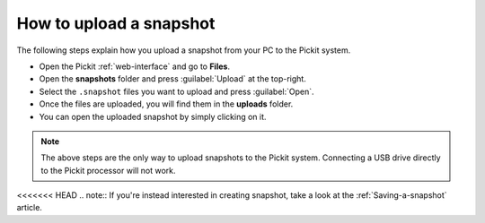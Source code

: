 .. _how-to-upload-a-snapshot:

How to upload a snapshot
========================

The following steps explain how you upload a snapshot from your PC to the Pickit system.

- Open the Pickit :ref:`web-interface` and go to **Files**.
- Open the **snapshots** folder and press :guilabel:`Upload` at the top-right.
- Select the ``.snapshot`` files you want to upload and press :guilabel:`Open`.
- Once the files are uploaded, you will find them in the **uploads** folder.
- You can open the uploaded snapshot by simply clicking on it.

.. note:: The above steps are the only way to upload snapshots to the Pickit system. 
   Connecting a USB drive directly to the Pickit processor will not work.

<<<<<<< HEAD
.. note:: If you're instead interested in creating snapshot, take a look at the :ref:`Saving-a-snapshot` article.
